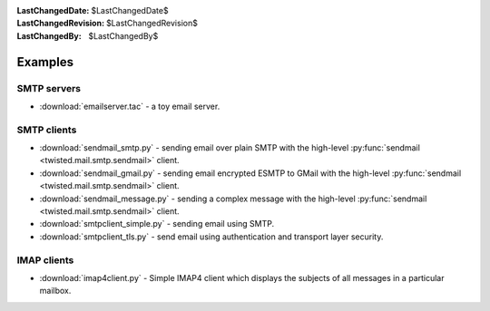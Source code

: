 
:LastChangedDate: $LastChangedDate$
:LastChangedRevision: $LastChangedRevision$
:LastChangedBy: $LastChangedBy$

Examples
========

SMTP servers
------------

- :download:`emailserver.tac` - a toy email server.


SMTP clients
------------

- :download:`sendmail_smtp.py` - sending email over plain SMTP with the high-level :py:func:`sendmail <twisted.mail.smtp.sendmail>` client.
- :download:`sendmail_gmail.py` - sending email encrypted ESMTP to GMail with the high-level :py:func:`sendmail <twisted.mail.smtp.sendmail>` client.
- :download:`sendmail_message.py` - sending a complex message with the high-level :py:func:`sendmail <twisted.mail.smtp.sendmail>` client.
- :download:`smtpclient_simple.py` - sending email using SMTP.
- :download:`smtpclient_tls.py` - send email using authentication and transport layer security.


IMAP clients
------------

- :download:`imap4client.py` - Simple IMAP4 client which displays the subjects of all messages in a particular mailbox.

